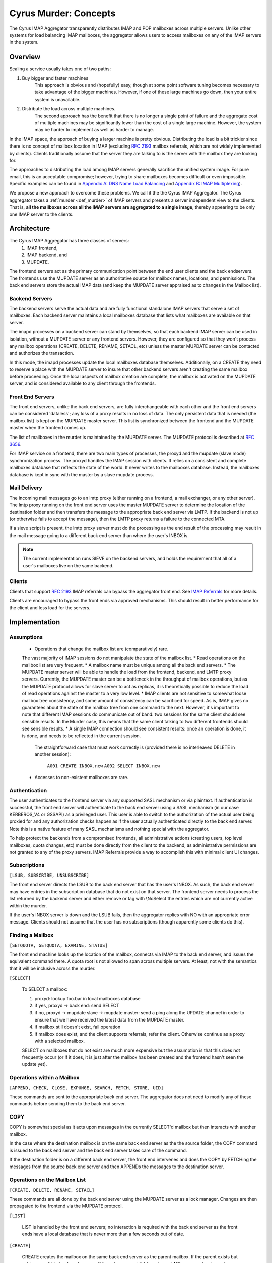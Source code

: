 .. _murder_concepts:

======================
Cyrus Murder: Concepts
======================

The Cyrus IMAP Aggregator transparently distributes IMAP and POP 
mailboxes across multiple servers. Unlike other systems for load 
balancing IMAP mailboxes, the aggregator allows users to access 
mailboxes on any of the IMAP servers in the system. 



Overview
========

Scaling a service usually takes one of two paths:

1. Buy bigger and faster machines
    This approach is obvious and (hopefully) easy, though at some point 
    software tuning becomes necessary to take advantage of the bigger 
    machines. However, if one of these large machines go down, then your 
    entire system is unavailable. 
2. Distribute the load across multiple machines. 
    The second approach has the benefit that there is no longer a single 
    point of failure and the aggregate cost of multiple machines may be 
    significantly lower than the cost of a single large machine. However, 
    the system may be harder to implement as well as harder to manage. 

In the IMAP space, the approach of buying a larger machine is pretty 
obvious. Distributing the load is a bit trickier since there is no 
concept of mailbox location in IMAP (excluding :rfc:`2193` mailbox 
referrals, which are not widely implemented by clients). Clients 
traditionally assume that the server they are talking to is the server 
with the mailbox they are looking for. 

The approaches to distributing the load among IMAP servers generally 
sacrifice the unified system image. For pure email, this is an 
acceptable compromise; however, trying to share mailboxes becomes 
difficult or even impossible. Specific examples can be found in `Appendix 
A: DNS Name Load Balancing`_ and `Appendix B: IMAP Multiplexing`_). 

We propose a new approach to overcome these problems. We call it the the 
Cyrus IMAP Aggregator. The Cyrus aggregator takes a :ref:`murder <def_murder>` of IMAP 
servers and presents a server independent view to the clients. That is, 
**all the mailboxes across all the IMAP servers are aggregated to a single 
image**, thereby appearing to be only one IMAP server to the clients. 

Architecture
============

The Cyrus IMAP Aggregator has three classes of servers: 
    1. IMAP frontend, 
    2. IMAP backend, and 
    3. MUPDATE. 
    
The frontend servers act as the primary communication point between the 
end user clients and the back endservers. The frontends use the MUPDATE 
server as an authoritative source for mailbox names, locations, and 
permissions. The back end servers store the actual IMAP data (and keep 
the MUPDATE server appraised as to changes in the Mailbox list). 

Backend Servers
--------------- 

The backend servers serve the actual data and are fully functional 
standalone IMAP servers that serve a set of mailboxes. Each backend 
server maintains a local mailboxes database that lists what mailboxes 
are available on that server. 

The imapd processes on a backend server can stand by themselves, so that 
each backend IMAP server can be used in isolation, without a MUPDATE 
server or any frontend servers. However, they are configured so that 
they won't process any mailbox operations (CREATE, DELETE, RENAME, 
SETACL, etc) unless the master MUPDATE server can be contacted and 
authorizes the transaction. 

In this mode, the imapd processes update the local mailboxes database 
themselves. Additionally, on a CREATE they need to reserve a place with 
the MUPDATE server to insure that other backend servers aren't creating 
the same mailbox before proceeding. Once the local aspects of mailbox 
creation are complete, the mailbox is activated on the MUPDATE server, 
and is considered available to any client through the frontends. 

Front End Servers
-----------------

The front end servers, unlike the back end servers, are fully 
interchangeable with each other and the front end servers can be 
considered 'dataless'; any loss of a proxy results in no loss of data. 
The only persistent data that is needed (the mailbox list) is kept on 
the MUPDATE master server. This list is synchronized between the 
frontend and the MUPDATE master when the frontend comes up. 

The list of mailboxes in the murder is maintained by the MUPDATE server. 
The MUPDATE protocol is described at :rfc:`3656`. 

For IMAP service on a frontend, there are two main types of processes, 
the proxyd and the mupdate (slave mode) synchronization process. The 
proxyd handles the IMAP session with clients. It relies on a consistent 
and complete mailboxes database that reflects the state of the world. It 
never writes to the mailboxes database. Instead, the mailboxes database 
is kept in sync with the master by a slave mupdate process.

Mail Delivery
-------------

The incoming mail messages go to an lmtp proxy (either running on a 
frontend, a mail exchanger, or any other server). The lmtp proxy running 
on the front end server uses the master MUPDATE server to determine the 
location of the destination folder and then transfers the message to the 
appropriate back end server via LMTP. If the backend is not up (or 
otherwise fails to accept the message), then the LMTP proxy returns a 
failure to the connected MTA. 

If a sieve script is present, the lmtp proxy server must do the 
processing as the end result of the processing may result in the mail 
message going to a different back end server than where the user's INBOX 
is. 

.. note::
    The current implementation runs SIEVE on the backend servers, and holds the requirement that all of a user's mailboxes live on the same backend.

Clients
-------

Clients that support :rfc:`2193` IMAP referrals can bypass the 
aggregator front end. See `IMAP Referrals`_ for more details. 

Clients are encouraged to bypass the front ends via approved mechanisms. 
This should result in better performance for the client and less load 
for the servers. 

Implementation
==============

Assumptions
-----------

    * Operations that change the mailbox list are (comparatively) rare. 
    The vast majority of IMAP sessions do not manipulate the state of the mailbox list.
    * Read operations on the mailbox list are very frequent.
    * A mailbox name must be unique among all the back end servers.
    * The MUPDATE master server will be able to handle the load from the frontend, 
    backend, and LMTP proxy servers. Currently, the MUPDATE master can be a bottleneck 
    in the throughput of mailbox operations, but as the MUPDATE protocol allows for 
    slave server to act as replicas, it is theoretically possible to reduce the 
    load of read operations against the master to a very low level.
    * IMAP clients are not sensitive to somewhat loose mailbox tree consistency, and 
    some amount of consistency can be sacrificed for speed. As is, IMAP gives no 
    guarantees about the state of the mailbox tree from one command to the next. 
    However, it's important to note that different IMAP sessions do communicate 
    out of band: two sessions for the same client should see sensible results. 
    In the Murder case, this means that the same client talking to two different 
    frontends should see sensible results.
    * A single IMAP connection should see consistent results: once an operation 
    is done, it is done, and needs to be reflected in the current session.
     The straightforward case that must work correctly is (provided there is no 
     interleaved DELETE in another session):
        ``A001 CREATE INBOX.new``
        ``A002 SELECT INBOX.new``
    * Accesses to non-existent mailboxes are rare.

Authentication
--------------

The user authenticates to the frontend server via any supported SASL 
mechanism or via plaintext. If authentication is successful, the front 
end server will authenticate to the back end server using a SASL 
mechanism (in our case KERBEROS_V4 or GSSAPI) as a privileged user. This 
user is able to switch to the authorization of the actual user being 
proxied for and any authorization checks happen as if the user actually 
authenticated directly to the back end server. Note this is a native 
feature of many SASL mechanisms and nothing special with the aggregator. 

To help protect the backends from a compromised frontends, all 
administrative actions (creating users, top level mailboxes, quota 
changes, etc) must be done directly from the client to the backend, as 
administrative permissions are not granted to any of the proxy servers. 
IMAP Referrals provide a way to accomplish this with minimal client UI 
changes. 




Subscriptions
-------------

``[LSUB, SUBSCRIBE, UNSUBSCRIBE]``

The front end server directs the LSUB to the back end server that has 
the user's INBOX. As such, the back end server may have entries in the 
subscription database that do not exist on that server. The frontend 
server needs to process the list returned by the backend server and 
either remove or tag with \\NoSelect the entries which are not currently 
active within the murder. 

If the user's INBOX server is down and the LSUB fails, then the 
aggregator replies with NO with an appropriate error message. Clients 
should not assume that the user has no subscriptions (though apparently 
some clients do this). 



Finding a Mailbox
-----------------

``[SETQUOTA, GETQUOTA, EXAMINE, STATUS]``

The front end machine looks up the location of the mailbox, connects via IMAP to the back end server, and issues the equivalent command there.
A quota root is not allowed to span across multiple servers. At least, not with the semantics that it will be inclusive across the murder.

``[SELECT]``

    To SELECT a mailbox:

    1. proxyd: lookup foo.bar in local mailboxes database
    2. if yes, proxyd -> back end: send SELECT
    3. if no, proxyd -> mupdate slave -> mupdate master: send a ping along the UPDATE channel in order to ensure that we have received the latest data from the MUPDATE master.
    4. if mailbox still doesn't exist, fail operation
    5. if mailbox does exist, and the client supports referrals, refer the client. Otherwise continue as a proxy with a selected mailbox.

    SELECT on mailboxes that do not exist are much more expensive but the assumption is that this does not frequently occur (or if it does, it is just after the mailbox has been created and the frontend hasn't seen the update yet).

Operations within a Mailbox
---------------------------

``[APPEND, CHECK, CLOSE, EXPUNGE, SEARCH, FETCH, STORE, UID]``

These commands are sent to the appropriate back end server. The aggregator does not need to modify any of these commands before sending them to the back end server.

COPY
----

COPY is somewhat special as it acts upon messages in the currently SELECT'd mailbox but then interacts with another mailbox.

In the case where the destination mailbox is on the same back end server as the the source folder, the COPY command is issued to the back end server and the back end server takes care of the command.

If the destination folder is on a different back end server, the front end intervenes and does the COPY by FETCHing the messages from the source back end server and then APPENDs the messages to the destination server.

Operations on the Mailbox List
------------------------------

``[CREATE, DELETE, RENAME, SETACL]``

These commands are all done by the back end server using the MUPDATE server as a lock manager. Changes are then propagated to the frontend via the MUPDATE protocol.

``[LIST]``

    LIST is handled by the front end servers; no interaction is required with the back end server as the front ends have a local database that is never more than a few seconds out of date.

``[CREATE]``
    
    CREATE creates the mailbox on the same back end server as the parent mailbox. If the parent exists but exists on multiple back end servers, if there is no parent folder, a tagged NO response is returned.

    When this happens, the administrator has two choices. He may connect directly to a back end server and issue the CREATE on that server. Alternatively, a second argument can be given to CREATE after the mailbox name. This argument specifies the specific host name on which the mailbox is to be created.

    The following operations occur for CREATE on the front end:

    * proxyd: verify that mailbox doesn't exist in MUPDATE mailbox list.
    * proxyd: decide where to send CREATE (the server of the parent mailbox, as top level mailboxes cannot be created by the proxies).
    * proxyd -> back end: duplicate CREATE command and verifies that the CREATE does not create an inconsistency in the mailbox list (i.e. the folder name is still unique).

    The following operations occur for CREATE on the back end:

    * imapd: verify ACLs to best of ability (CRASH: aborted)
    * imapd: start mailboxes transaction (CRASH: aborted)
    * imapd may have to open an MUPDATE connection here if one doesn't already exist
    * imapd -> MUPDATE: set foo.bar reserved (CRASH: MUPDATE externally inconsistent)
    * imapd: create foo.bar in spool disk (CRASH: MUPDATE externally inconsistent, back end externally inconsistent, this can be resolved when the backend comes back up by clearing the state from both MUPDATE and the backend)
    * imapd: add foo.bar to mailboxes dataset (CRASH: ditto)
    * imapd: commit transaction (CRASH: ditto, but the recovery can activate the mailbox in mupdate instead)
    * imapd -> MUPDATE: set foo.bar active (CRASH: committed)

    Failure modes: Above, all back end inconsistencies result in the next CREATE attempt failing. The earlier MUPDATE inconsistency results in any attempts to CREATE the mailbox on another back end failing. The latter one makes the mailbox unreachable and un-createable. Though, this is safer than potentially having the mailbox appaear in two places when the failed backend comes back up.

``[RENAME]``

    RENAME is only interesting in the cross-server case. In this case it issues a (non-standard) XFER command to the backend that currently hosts the mailbox, which performs a binary transfer of the mailbox (and in the case of a user's inbox, their associated seen state and subscription list) to the new backend. During this time the mailbox is marked as RESERVED in mupdate, and when it is complete it is activated on the new server in MUPDATE. The deactivation prevents clients from accessing the mailbox, and causes mail delivery to temporarily fail.

.. _imap_referrals:    
IMAP Referrals
--------------

If clients support IMAP Mailbox Referrals (:rfc:`2193`), the client can improve performance and reduce the load on the aggregator by using the IMAP referrals that are sent to it and going to the appropriate back end servers.

The front end servers will advertise the ``MAILBOX-REFERRALS`` capability. The back end servers will also advertise this capability (but only because they need to refer clients while a mailbox is moving between servers).

Since there is no way for the server to know if a client supports referrals, the Cyrus IMAP Aggregator will assume the clients do not support referrals unless the client issues a RLSUB or a RLIST command.

Once a client issues one of those commands, then the aggregator will issue referrals for any command that is safe for the client to contact the IMAP server directly. Most commands that perform operations within a mailbox (cf Section 3.3) fall into this category. Some commands will not be possible without a referrals-capable client (such as most commands done as administrator).

:rfc:`2193` indicates that the client does not stick the referred server. As such the SELECT will get issued to the front end server and not the referred server. Additionally, CREATE, RENAME, and DELETE get sent to the frontend which will proxy the command to the correct back end server.

POP
---

POP is easy given that POP only allows access to the user's INBOX. When it comes to POP, the IMAP Aggregator acts just like a :ref:`multiplexor <appendix-b-imap-multiplexing>`. The user authenticates to front end server. The front end determines where the user's INBOX is located and does a direct pass through of the POP commands from the client to the appropriate back end server.

MUPDATE
-------

The mupdate (slave) process (one per front end) holds open an MUPDATE connection and listens for updates from the MUPDATE master server (as backends inform it of updates). The slave makes these modifications on the local copy of the mailboxes database.

Analysis
========

Mailboxes Database
------------------

A benefit of having the mailbox information on the front end is that 
LIST is very cheap. The front end servers can process this request 
without having to contact each back end server. 

We're also assuming that LIST is a much more frequent operation than any 
of the mailbox operations and thus should be the case to optimize. (In 
addition to the fact that any operation that needs to be forwarded to a 
backend needs to know which backend it is being forwarded to, so lookups 
in the mailbox list are also quite frequent). 

Failure Mode Analysis
---------------------

What happens when a back end server comes up?
#############################################
    Resynchronization with the MUPDATE server. Any mailboxes that exist locally but are not in MUPDATE are pushed to MUPDATE. Any mailboxes that exist locally but are in MUPDATE as living on a different server are deleted. Any mailboxes that do not exist locally but exist in MUPDATE as living on this server are removed from MUPDATE.

What happens when a front end server comes up? 
##############################################
    The only thing that needs to happen is for the front end to connect to the MUPDATE server, issue an UPDATE command, and resynchronize its local database copy with the copy on the master server.
    
Where's the true mailboxes file? 
################################
    The MUPDATE master contains authoritative information as to the location of any mailbox (in the case of a conflict), but the backends are authoritative as to which mailboxes actually exist.
    
Summary of Benefits
-------------------

* **Availability** - By allowing multiple front-ends, failures of the front-end only result in a reduction of capacity. Users currently connected still lose their session but can just reconnect to get back online.
    * The failure of the back-ends will result in the loss of availability. However, given that the data is distributed among multiple servers, the failure of a single server does not result the entire system being down. Our experience with AFS was that this type of partitioned failure was acceptable (if not ideal).
    * The failure of the mupdate master will cause write operations to the mailbox list to fail, but accesses to mailboxes themselves (as well as read operations to the mailbox list) will continue uninterrupted.
    * At this point, there may be some ideas but no plans for providing a high availability solution which would allow for back-end servers or the MUPDATE server to fail with no availability impact.
* **Load scalability** - We have not done any specific benchmarks to show that this system actually performs better. However, it is clear that it scales to a larger number of users than a single server architechure would. Though, based on the fact that we have not had any performance problems similar to when we were running a single machine, and we are handling about 20% more concurrent users, things have been a rousing success.
* **Management benefits** - As with AFS, administrators have the flexibility of placement of data on the servers, "live" move of data between servers,
* **User benefits** - The user only needs to know a single server name for configuration. The same name can be handed out to all users.
    * Users don't lose the ability to share their folders and those folders are visible to other users. A user's INBOX folder hierarchy can also exist across multiple machines.    
    
Futures
=======

It would be nice to be able to replicate the messages in a mailbox among multiple servers and not just do partitioning for availability.

We are also evaluating using the aggregator to be able to provide mailboxes to the user with a different backup policy or even different "quality of service." For example, we are looking to give users a larger quota than default but not back up the servers where these mailboxes exist.

There is possibility that LDAP could be used instead of MUPDATE. However at this time the replication capabilities of LDAP are insufficient for the needs of the Aggregator.

It would be nice if quotaroots had some better semantics with respect to the murder (either make them first-class entities, or have them apply across servers).    

Appendices
==========

Appendix A: DNS Name Load Balancing
-----------------------------------

One method of load balancing is to use DNS to spread your users to 
multiple machines. 

One method is to create a DNS CNAME for each letter of the alphabet. 
Then, each user sets their IMAP server to be the first letter of their 
userid. For example, the userid 'tom' would set his IMAP server to be 
``T.IMAP.ANDREW.CMU.EDU`` and ``T.IMAP.ANDREW.CMU.EDU`` would resolve to 
an actual mail server. 

Given that this does not provide a good distribution, another option is 
to create a DNS CNAME for each user. Using the previous example, the 
user 'tom' would set his IMAP server to be ``TOM.IMAP.ANDREW.CMU.EDU`` 
which then points to an actual mail server. 

The good part is that you don't have all your users on one machine and 
growth can be accommodated without any user reconfiguration. 

The drawback is with shared folders. The mail client now must support 
multiple servers and users must potentially configure a server for each 
user with a shared folder he wishes to view. Also, the user's INBOX 
hierarchy must also reside on a single machine. 

Appendix B: IMAP Multiplexing
-----------------------------

Another method of spreading out the load is to use IMAP multiplexing. This is very similar to the IMAP Aggregator in that there are frontend and backend servers. The frontend servers do the lookup and then forward the request to the appropriate backend server.

The multiplexor looks at the user who has authenticated. Once the user has authenticated, the frontend does a lookup for the backend server and then connects the session to a single backend server. This provides the flexibility of balancing the users among any arbitrary server but it creates a problem where a user can not share a folder with a user on a different back end server.

Multiplexors references:

    * `Netscape Messaging Multiplexor`_
    * `Paul Fleming's IMAP Proxy`_
    * `Perdition IMAP Proxy`_
    * `Mirapoint Message Director`_ - This is a hardware solution that also does content filtering.

.. _Netscape Messaging Multiplexor: http://docs.oracle.com/cd/E19079-01/nscp.mes.svr40/816-6037-10/
.. _Paul Fleming's IMAP Proxy: http://www.siumed.edu/~pfleming/development/email/
.. _Perdition IMAP Proxy: http://horms.net/projects/perdition/
.. _Mirapoint Message Director: http://owmessaging.com/Mirapoint_Message_Server

Appendix C: Definitions
-----------------------

IMAP connection
    A single IMAP TCP/IP session with a single IMAP server is a "connection".
client
    A client is a process on a remote computer that communicates with the set of servers distributing mail data, be they ACAP, IMAP, LDAP, or IMSP servers. A client opens one or more connections to various servers.
mailbox tree
    The collection of all mailboxes at a given site in a namespace is called the mailbox tree. Generally, the user Bovik's personal data is found in ``user.bovik``.
mailboxes database
    A local database containing a list of mailboxes known to a particular server. 
mailbox dataset
    The store of mailbox information on the ACAP server is the "mailbox dataset".
mailbox operation
    The following IMAP commands are "mailbox operations": CREATE, RENAME, DELETE, and SETACL.
MTA
    The mail transport agent (e.g. sendmail, postfix).
    
.. _def_murder:    

Murder of IMAP servers
    A grouping of IMAP servers. It sounded cool for crows so we decided to use it for IMAP servers as well.
quota operations
    The quota IMAP commands (GETQUOTA, GETQUOTAROOT, and SETQUOTA) operate on mailbox trees. In future versions of Cyrus, it is expected that a quotaroot will be a subset of a mailbox tree that resides on one partition on one server. For rational, see section xxx.


 